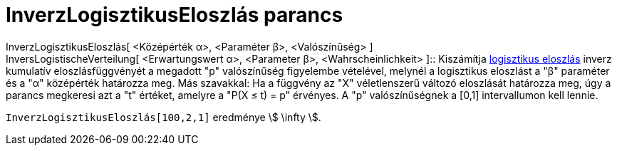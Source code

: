 = InverzLogisztikusEloszlás parancs
:page-en: commands/InverseLogistic
ifdef::env-github[:imagesdir: /hu/modules/ROOT/assets/images]

InverzLogisztikusEloszlás[ <Középérték α>, <Paraméter β>, <Valószínűség> ] +
InversLogistischeVerteilung[ <Erwartungswert α>, <Parameter β>, <Wahrscheinlichkeit> ]::
  Kiszámítja https://en.wikipedia.org/wiki/Logistic_distribution[logisztikus eloszlás] inverz kumulatív
  eloszlásfüggvényét a megadott "p" valószínűség figyelembe vételével, melynél a logisztikus eloszlást a "β" paraméter
  és a "α" középérték határozza meg.
  Más szavakkal: Ha a függvény az "X" véletlenszerű változó eloszlását határozza meg, úgy a parancs megkeresi azt a "t"
  értéket, amelyre a "P(X ≤ t) = p" érvényes.
  A "p" valószínűségnek a [0,1] intervallumon kell lennie.

[EXAMPLE]
====

`++ InverzLogisztikusEloszlás[100,2,1]++` eredménye stem:[ \infty ].

====
